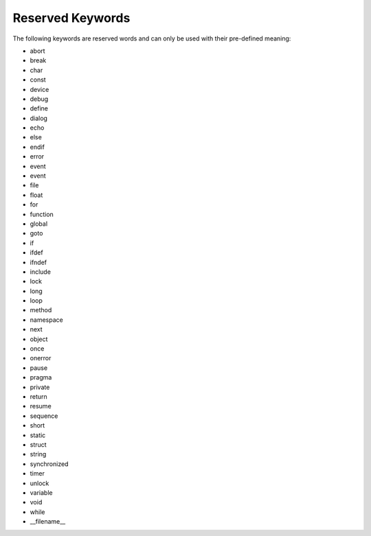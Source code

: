 Reserved Keywords
====================

The following keywords are reserved words and can only be used with their pre-defined meaning:

-  abort

-  break

-  char

-  const

-  device

-  debug

-  define

-  dialog

-  echo

-  else

-  endif

-  error

-  event

-  event

-  file

-  float

-  for

-  function

-  global

-  goto

-  if

-  ifdef

-  ifndef

-  include

-  lock

-  long

-  loop

-  method

-  namespace

-  next

-  object

-  once

-  onerror

-  pause

-  pragma

-  private

-  return

-  resume

-  sequence

-  short

-  static

-  struct

-  string

-  synchronized

-  timer

-  unlock

-  variable

-  void

-  while

-  __filename__